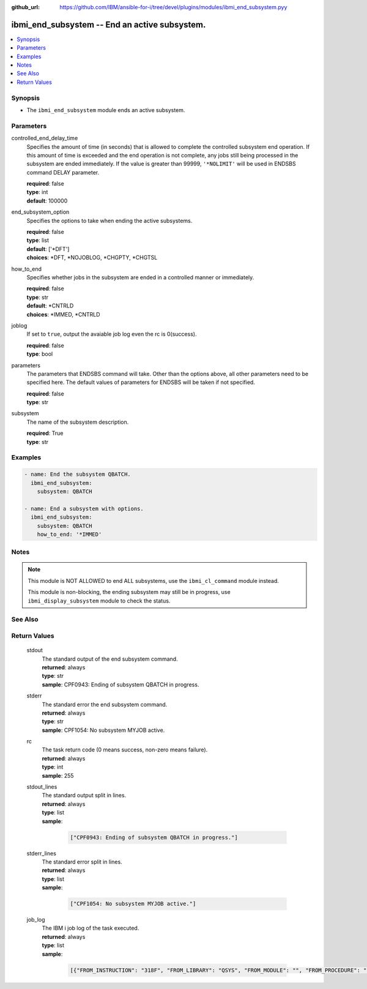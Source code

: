 
:github_url: https://github.com/IBM/ansible-for-i/tree/devel/plugins/modules/ibmi_end_subsystem.pyy

.. _ibmi_end_subsystem_module:


ibmi_end_subsystem -- End an active subsystem.
==============================================



.. contents::
   :local:
   :depth: 1


Synopsis
--------
- The ``ibmi_end_subsystem`` module ends an active subsystem.





Parameters
----------


     
controlled_end_delay_time
  Specifies the amount of time (in seconds) that is allowed to complete the controlled subsystem end operation. If this amount of time is exceeded and the end operation is not complete, any jobs still being processed in the subsystem are ended immediately. If the value is greater than 99999, ``'*NOLIMIT'`` will be used in ENDSBS command DELAY parameter.


  | **required**: false
  | **type**: int
  | **default**: 100000


     
end_subsystem_option
  Specifies the options to take when ending the active subsystems.


  | **required**: false
  | **type**: list
  | **default**: ['\*DFT']
  | **choices**: \*DFT, \*NOJOBLOG, \*CHGPTY, \*CHGTSL


     
how_to_end
  Specifies whether jobs in the subsystem are ended in a controlled manner or immediately.


  | **required**: false
  | **type**: str
  | **default**: \*CNTRLD
  | **choices**: \*IMMED, \*CNTRLD


     
joblog
  If set to ``true``, output the avaiable job log even the rc is 0(success).


  | **required**: false
  | **type**: bool


     
parameters
  The parameters that ENDSBS command will take. Other than the options above, all other parameters need to be specified here. The default values of parameters for ENDSBS will be taken if not specified.


  | **required**: false
  | **type**: str


     
subsystem
  The name of the subsystem description.


  | **required**: True
  | **type**: str




Examples
--------

.. code-block:: yaml+jinja

   
   - name: End the subsystem QBATCH.
     ibmi_end_subsystem:
       subsystem: QBATCH

   - name: End a subsystem with options.
     ibmi_end_subsystem:
       subsystem: QBATCH
       how_to_end: '*IMMED'




Notes
-----

.. note::
   This module is NOT ALLOWED to end ALL subsystems, use the ``ibmi_cl_command`` module instead.

   This module is non-blocking, the ending subsystem may still be in progress, use ``ibmi_display_subsystem`` module to check the status.



See Also
--------

.. seealso::

   - :ref:`ibmi_display_subsystem, ibmi_start_subsystem_module`



Return Values
-------------


   
                              
       stdout
        | The standard output of the end subsystem command.
      
        | **returned**: always
        | **type**: str
        | **sample**: CPF0943: Ending of subsystem QBATCH in progress.

            
      
      
                              
       stderr
        | The standard error the end subsystem command.
      
        | **returned**: always
        | **type**: str
        | **sample**: CPF1054: No subsystem MYJOB active.

            
      
      
                              
       rc
        | The task return code (0 means success, non-zero means failure).
      
        | **returned**: always
        | **type**: int
        | **sample**: 255

            
      
      
                              
       stdout_lines
        | The standard output split in lines.
      
        | **returned**: always
        | **type**: list      
        | **sample**:

              .. code-block::

                       ["CPF0943: Ending of subsystem QBATCH in progress."]
            
      
      
                              
       stderr_lines
        | The standard error split in lines.
      
        | **returned**: always
        | **type**: list      
        | **sample**:

              .. code-block::

                       ["CPF1054: No subsystem MYJOB active."]
            
      
      
                              
       job_log
        | The IBM i job log of the task executed.
      
        | **returned**: always
        | **type**: list      
        | **sample**:

              .. code-block::

                       [{"FROM_INSTRUCTION": "318F", "FROM_LIBRARY": "QSYS", "FROM_MODULE": "", "FROM_PROCEDURE": "", "FROM_PROGRAM": "QWTCHGJB", "FROM_USER": "CHANGLE", "MESSAGE_FILE": "QCPFMSG", "MESSAGE_ID": "CPD0912", "MESSAGE_LIBRARY": "QSYS", "MESSAGE_SECOND_LEVEL_TEXT": "Cause . . . . . :   This message is used by application programs as a general escape message.", "MESSAGE_SUBTYPE": "", "MESSAGE_TEXT": "Printer device PRT01 not found.", "MESSAGE_TIMESTAMP": "2020-05-20-21.41.40.845897", "MESSAGE_TYPE": "DIAGNOSTIC", "ORDINAL_POSITION": "5", "SEVERITY": "20", "TO_INSTRUCTION": "9369", "TO_LIBRARY": "QSYS", "TO_MODULE": "QSQSRVR", "TO_PROCEDURE": "QSQSRVR", "TO_PROGRAM": "QSQSRVR"}]
            
      
        
